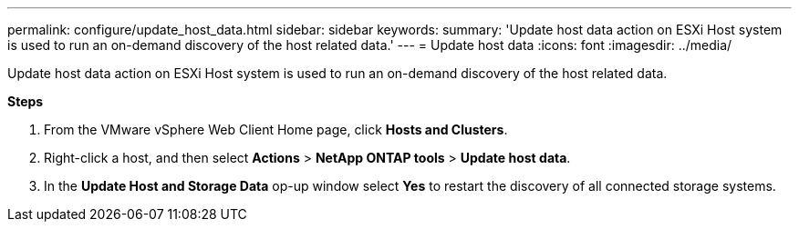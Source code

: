 ---
permalink: configure/update_host_data.html
sidebar: sidebar
keywords:
summary: 'Update host data action on ESXi Host system is used to run an on-demand discovery of the host related data.'
---
= Update host data
:icons: font
:imagesdir: ../media/

[.lead]
Update host data action on ESXi Host system is used to run an on-demand discovery of the host related data.

*Steps*

. From the VMware vSphere Web Client Home page, click *Hosts and Clusters*.
. Right-click a host, and then select *Actions* > *NetApp ONTAP tools* > *Update host data*.
. In the *Update Host and Storage Data* op-up window select *Yes* to restart the discovery of all connected storage systems.
